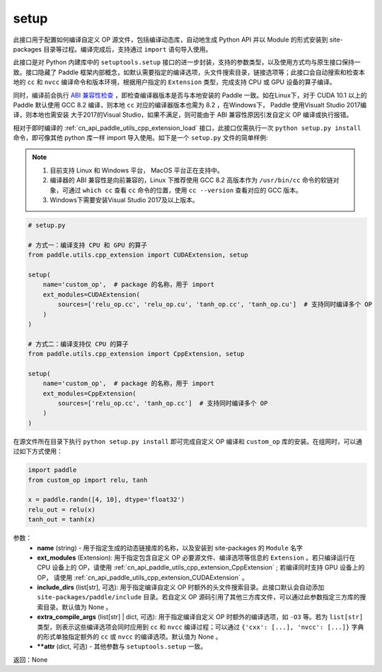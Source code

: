 .. _cn_api_paddle_utils_cpp_extension_setup:

setup
-------------------------------

.. py:function:: paddle.utils.cpp_extension.setup(**attr)

此接口用于配置如何编译自定义 OP 源文件，包括编译动态库，自动地生成 Python API 并以 Module 的形式安装到 site-packages 目录等过程。编译完成后，支持通过 ``import`` 语句导入使用。

此接口是对 Python 内建库中的 ``setuptools.setup`` 接口的进一步封装，支持的参数类型，以及使用方式均与原生接口保持一致。接口隐藏了 Paddle 框架内部概念，如默认需要指定的编译选项，头文件搜索目录，链接选项等；此接口会自动搜索和检查本地的 ``cc`` 和 ``nvcc`` 编译命令和版本环境，根据用户指定的 ``Extension`` 类型，完成支持 CPU 或 GPU 设备的算子编译。 

同时，编译前会执行 `ABI 兼容性检查 <https://gcc.gnu.org/onlinedocs/libstdc++/manual/abi.html>`_ ，即检查编译器版本是否与本地安装的 Paddle 一致。如在Linux下，对于 CUDA 10.1 以上的 Paddle 默认使用 GCC 8.2 编译，则本地 ``cc`` 对应的编译器版本也需为 8.2 ，在Windows下， Paddle 使用Visualt Studio 2017编译，则本地也需安装
大于2017的Visual Studio，如果不满足，则可能由于 ABI 兼容性原因引发自定义 OP 编译或执行报错。

相对于即时编译的 :ref:`cn_api_paddle_utils_cpp_extension_load` 接口，此接口仅需执行一次 ``python setup.py install`` 命令，即可像其他 python 库一样 import 导入使用。如下是一个 ``setup.py`` 文件的简单样例:


.. note::

    1. 目前支持 Linux 和 Windows 平台， MacOS 平台正在支持中。
    2. 编译器的 ABI 兼容性是向前兼容的，Linux 下推荐使用 GCC 8.2 高版本作为 ``/usr/bin/cc`` 命令的软链对象，可通过 ``which cc`` 查看 ``cc`` 命令的位置，使用 ``cc --version`` 查看对应的 GCC 版本。
    3. Windows下需要安装Visual Studio 2017及以上版本。

.. code-block:: text

    # setup.py 

    # 方式一：编译支持 CPU 和 GPU 的算子
    from paddle.utils.cpp_extension import CUDAExtension, setup

    setup(
        name='custom_op',  # package 的名称，用于 import
        ext_modules=CUDAExtension(
            sources=['relu_op.cc', 'relu_op.cu', 'tanh_op.cc', 'tanh_op.cu']  # 支持同时编译多个 OP
        )
    )

    # 方式二：编译支持仅 CPU 的算子
    from paddle.utils.cpp_extension import CppExtension, setup

    setup(
        name='custom_op',  # package 的名称，用于 import
        ext_modules=CppExtension(
            sources=['relu_op.cc', 'tanh_op.cc']  # 支持同时编译多个 OP
        )
    )



在源文件所在目录下执行 ``python setup.py install`` 即可完成自定义 OP 编译和 ``custom_op`` 库的安装。在组网时，可以通过如下方式使用：

.. code-block:: text

    import paddle
    from custom_op import relu, tanh

    x = paddle.randn([4, 10], dtype='float32')
    relu_out = relu(x)
    tanh_out = tanh(x)



参数：
  - **name** (string) - 用于指定生成的动态链接库的名称，以及安装到 site-packages 的 ``Module`` 名字
  - **ext_modules** (Extension): 用于指定包含自定义 OP 必要源文件、编译选项等信息的 ``Extension`` 。若只编译运行在 CPU 设备上的 OP，请使用 :ref:`cn_api_paddle_utils_cpp_extension_CppExtension` ; 若编译同时支持 GPU 设备上的 OP， 请使用 :ref:`cn_api_paddle_utils_cpp_extension_CUDAExtension` 。
  - **include_dirs** (list[str], 可选): 用于指定编译自定义 OP 时额外的头文件搜索目录。此接口默认会自动添加 ``site-packages/paddle/include`` 目录。若自定义 OP 源码引用了其他三方库文件，可以通过此参数指定三方库的搜索目录。默认值为 None 。
  - **extra_compile_args** (list[str] | dict, 可选): 用于指定编译自定义 OP 时额外的编译选项，如 ``-O3`` 等。若为 ``list[str]`` 类型，则表示这些编译选项会同时应用到 ``cc`` 和 ``nvcc`` 编译过程；可以通过 ``{'cxx': [...], 'nvcc': [...]}`` 字典的形式单独指定额外的 ``cc`` 或 ``nvcc`` 的编译选项。默认值为 None 。
  - **\*\*attr** (dict, 可选) - 其他参数与 ``setuptools.setup`` 一致。

返回：None
